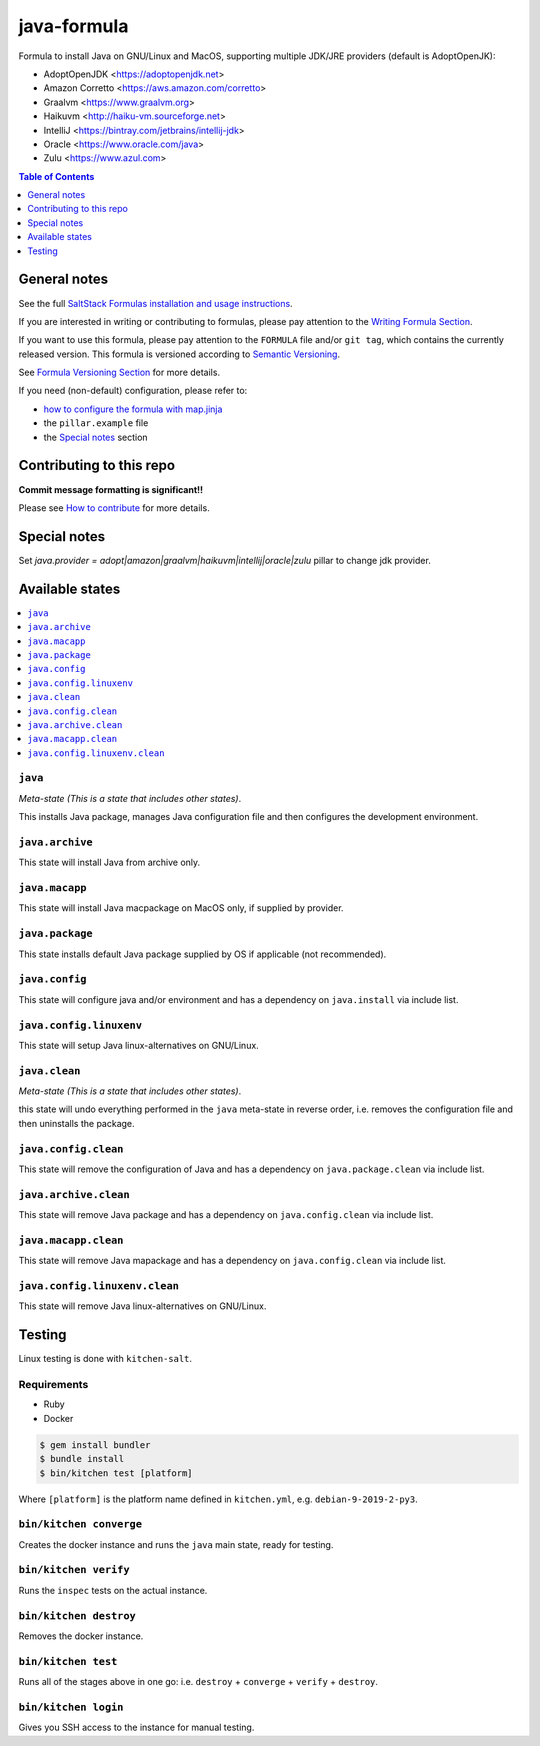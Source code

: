 java-formula
============

|img_travis| |img_sr|

.. |img_travis| image:: https://travis-ci.com/saltstack-formulas/java-formula.svg?branch=master
   :alt: Travis CI Build Status
   :scale: 100%
   :target: https://travis-ci.com/saltstack-formulas/java-formula
.. |img_sr| image:: https://img.shields.io/badge/%20%20%F0%9F%93%A6%F0%9F%9A%80-semantic--release-e10079.svg
   :alt: Semantic Release
   :scale: 100%
   :target: https://github.com/semantic-release/semantic-release

Formula to install Java on GNU/Linux and MacOS, supporting multiple JDK/JRE providers (default is AdoptOpenJK):

- AdoptOpenJDK <https://adoptopenjdk.net>
- Amazon Corretto <https://aws.amazon.com/corretto>
- Graalvm <https://www.graalvm.org>
- Haikuvm <http://haiku-vm.sourceforge.net>
- IntelliJ <https://bintray.com/jetbrains/intellij-jdk>
- Oracle  <https://www.oracle.com/java>
- Zulu <https://www.azul.com>


.. contents:: **Table of Contents**
   :depth: 1

General notes
-------------

See the full `SaltStack Formulas installation and usage instructions
<https://docs.saltstack.com/en/latest/topics/development/conventions/formulas.html>`_.

If you are interested in writing or contributing to formulas, please pay attention to the `Writing Formula Section
<https://docs.saltstack.com/en/latest/topics/development/conventions/formulas.html#writing-formulas>`_.

If you want to use this formula, please pay attention to the ``FORMULA`` file and/or ``git tag``,
which contains the currently released version. This formula is versioned according to `Semantic Versioning <http://semver.org/>`_.

See `Formula Versioning Section <https://docs.saltstack.com/en/latest/topics/development/conventions/formulas.html#versioning>`_ for more details.

If you need (non-default) configuration, please refer to:

- `how to configure the formula with map.jinja <map.jinja.rst>`_
- the ``pillar.example`` file
- the `Special notes`_ section

Contributing to this repo
-------------------------

**Commit message formatting is significant!!**

Please see `How to contribute <https://github.com/saltstack-formulas/.github/blob/master/CONTRIBUTING.rst>`_ for more details.

Special notes
-------------

Set `java.provider = adopt|amazon|graalvm|haikuvm|intellij|oracle|zulu` pillar to change jdk provider.


Available states
----------------

.. contents::
   :local:

``java``
^^^^^^^^

*Meta-state (This is a state that includes other states)*.

This installs Java package,
manages Java configuration file and then
configures the development environment.

``java.archive``
^^^^^^^^^^^^^^^^

This state will install Java from archive only.

``java.macapp``
^^^^^^^^^^^^^^^

This state will install Java macpackage on MacOS only, if supplied by provider.

``java.package``
^^^^^^^^^^^^^^^^

This state installs default Java package supplied by OS if applicable (not recommended).

``java.config``
^^^^^^^^^^^^^^^

This state will configure java and/or environment and has a dependency on ``java.install``
via include list.

``java.config.linuxenv``
^^^^^^^^^^^^^^^^^^^^^^^^

This state will setup Java linux-alternatives on GNU/Linux.

``java.clean``
^^^^^^^^^^^^^^

*Meta-state (This is a state that includes other states)*.

this state will undo everything performed in the ``java`` meta-state in reverse order, i.e.
removes the configuration file and
then uninstalls the package.

``java.config.clean``
^^^^^^^^^^^^^^^^^^^^^

This state will remove the configuration of Java and has a
dependency on ``java.package.clean`` via include list.

``java.archive.clean``
^^^^^^^^^^^^^^^^^^^^^^

This state will remove Java package and has a dependency on
``java.config.clean`` via include list.

``java.macapp.clean``
^^^^^^^^^^^^^^^^^^^^^

This state will remove Java mapackage and has a dependency on
``java.config.clean`` via include list.

``java.config.linuxenv.clean``
^^^^^^^^^^^^^^^^^^^^^^^^^^^^^^

This state will remove Java linux-alternatives on GNU/Linux.


Testing
-------

Linux testing is done with ``kitchen-salt``.

Requirements
^^^^^^^^^^^^

* Ruby
* Docker

.. code-block:: bash

   $ gem install bundler
   $ bundle install
   $ bin/kitchen test [platform]

Where ``[platform]`` is the platform name defined in ``kitchen.yml``,
e.g. ``debian-9-2019-2-py3``.

``bin/kitchen converge``
^^^^^^^^^^^^^^^^^^^^^^^^

Creates the docker instance and runs the ``java`` main state, ready for testing.

``bin/kitchen verify``
^^^^^^^^^^^^^^^^^^^^^^

Runs the ``inspec`` tests on the actual instance.

``bin/kitchen destroy``
^^^^^^^^^^^^^^^^^^^^^^^

Removes the docker instance.

``bin/kitchen test``
^^^^^^^^^^^^^^^^^^^^

Runs all of the stages above in one go: i.e. ``destroy`` + ``converge`` + ``verify`` + ``destroy``.

``bin/kitchen login``
^^^^^^^^^^^^^^^^^^^^^

Gives you SSH access to the instance for manual testing.
